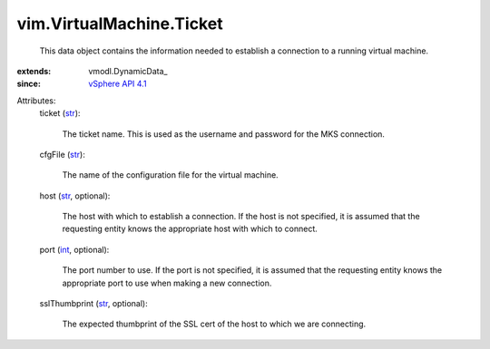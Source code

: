 
vim.VirtualMachine.Ticket
=========================
  This data object contains the information needed to establish a connection to a running virtual machine.
:extends: vmodl.DynamicData_
:since: `vSphere API 4.1 <vim/version.rst#vimversionversion6>`_

Attributes:
    ticket (`str <https://docs.python.org/2/library/stdtypes.html>`_):

       The ticket name. This is used as the username and password for the MKS connection.
    cfgFile (`str <https://docs.python.org/2/library/stdtypes.html>`_):

       The name of the configuration file for the virtual machine.
    host (`str <https://docs.python.org/2/library/stdtypes.html>`_, optional):

       The host with which to establish a connection. If the host is not specified, it is assumed that the requesting entity knows the appropriate host with which to connect.
    port (`int <https://docs.python.org/2/library/stdtypes.html>`_, optional):

       The port number to use. If the port is not specified, it is assumed that the requesting entity knows the appropriate port to use when making a new connection.
    sslThumbprint (`str <https://docs.python.org/2/library/stdtypes.html>`_, optional):

       The expected thumbprint of the SSL cert of the host to which we are connecting.
